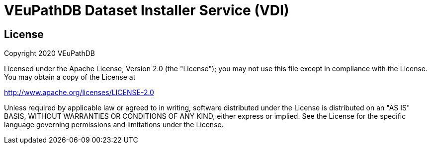 = VEuPathDB Dataset Installer Service (VDI)
:source-highlighter: highlightjs
// :toc:

:confluence: https://veupathdb.atlassian.net/wiki/spaces

ifdef::env-github[]
:tip-caption: :bulb:
:note-caption: :information_source:
:important-caption: :heavy_exclamation_mark:
:caution-caption: :fire:
:warning-caption: :warning:
endif::[]

ifndef::env-github[]
:icons: font
endif::[]



////

== Documentation Links

=== API

==== Production

* link:https://veupathdb.github.io/vdi-service/prod/vdi-api.html[REST Service API Doc]
//* Configuration Schema Doc
//* Full Configuration Schema
//* Configuration Schema Root


==== QA

* link:https://veupathdb.github.io/vdi-service/qa/vdi-api.html[REST Service API Doc]
//* Configuration Schema Doc
//* Full Configuration Schema
//* Configuration Schema Root


==== Dev

* link:https://veupathdb.github.io/vdi-service/dev/vdi-api.html[REST Service API Doc]
* EDA Dataset Characteristics Schema
** link:schema/data/dataset-characteristics.eda.yml[Source YAML Schema]
** link:https://veupathdb.github.io/vdi-service/dev/schema/data/dataset-characteristics.eda.json[Compiled JSON Schema]
* Genomics Dataset Characteristics Schema
** link:schema/data/dataset-characteristics.genomics.yml[Source YAML Schema]
** link:https://veupathdb.github.io/vdi-service/dev/schema/data/dataset-characteristics.genomics.json[Compiled JSON Schema]
* link:https://veupathdb.github.io/vdi-service/dev/schema/data/dataset-characteristics.metaschema.json[Dataset Characteristiscs Metaschema]


=== Administration

.Confluence
* link:{confluence}/TECH/folder/1006829569[Administration Docs Folder]
* link:{confluence}/TECH/pages/1006698498/Purge+Broken+Dataset+Folders+from+MinIO[Purge Broken Datasets from Object Store]
* link:{confluence}/TECH/pages/1283817474/Handling+Failed+Dataset+Installs[Handling Failed Dataset Installs]
* link:{confluence}/UI/pages/553680929/VDI+User+and+Administration+Guide[User and General Admin Guide]

=== Deployment & Configuration

* link:https://veupathdb.github.io/vdi-service/dev/config-schema.html[Configuration Schema Doc]
* link:https://veupathdb.github.io/vdi-service/dev/schema/config/full-config.json[Full Configuration Schema]
* link:https://veupathdb.github.io/vdi-service/dev/schema/config/stack-config.json[Configuration Schema Root]


=== Design

.Document Links
[%collapsible]
====
Initial Design::
+
--
* link:docs/outdated/overview/overview.html[Original Overview]
--

Feature Expansion::
+
--
* link:{confluence}/UI/pages/1292599331/VDI+Feature+Dataset+Data+Revisioning[Dataset Revisioning]
--
====


== Development

=== Run the Stack Locally

==== Configure Compose Environment

Copy the `./compose/example.local.env` file into the project root with the name
`.env`.

[source, shell]
----
cp compose/example.local.env .env
----

Edit the `.env` file and fill in the required variable values.

===== Optional: Select Image Versions

If specific docker image versions are desired for running a test, additional
environment variables may be added to the `.env` file to specify image versions.

If no image version is specified for an image, `latest` will be assumed.

.Image Env Vars
[%collapsible]
====
[source, dotenv]
----
VDI_CACHE_DB_TAG=latest
VDI_KAFKA_TAG=latest

VDI_SERVICE_TAG=latest

VDI_PLUGIN_BIGWIG_TAG=latest
VDI_PLUGIN_BIOM_TAG=latest
VDI_PLUGIN_EXAMPLE_TAG=latest
VDI_PLUGIN_GENELIST_TAG=latest
VDI_PLUGIN_ISASIMPLE_TAG=latest
VDI_PLUGIN_NOOP_TAG=latest
VDI_PLUGIN_WRANGLER_TAG=latest
VDI_PLUGIN_RNASEQ_TAG=latest
----
====

==== Start the Service Stack

The full service stack can be started and managed locally by using available
`make` commands for stack management.

Initial Startup & Image Redeploy::
Use if the stack has never been run, has been previously destroyed via
`compose-down`, or to deploy rebuilt images (may be performed without stopping
the stack).
+
[source, shell]
----
make compose-up
----

Shutdown & Destroy Stack::
Erases volumes and container state.
+
[source, shell]
----
make compose-down
----

Halt Stack::
Maintains volumes and container state.
+
[source, shell]
----
make compose-stop
----

Restart Halted Stack::
+
[source, shell]
----
make compose-start
----


===== Optional: Build Local Changes

If local code changes have been made, and you wish to test those changes in the
container stack, a new image may be built using the `make` target `build-image`.

[source, shell]
----
make build-image
----

This build target requires the environment variables `GITHUB_USERNAME` and
`GITHUB_TOKEN` be available in the running shell.  See the
{confluence}/TECH/pages/108560402/Deploy+Containerized+Services+for+Local+Development[Confluence Container Guide]
for additional information.

=== Update Dataset Characteristics Schema

.Optional: Lightweight Checkout
[%collapsible]
====
Clones only the dataset characteristics schema files without pulling down the
full repository source.

[source, shell]
----
git clone git@github.com:VEuPathDB/vdi-service --depth 1 --filter tree:0 \
  && cd vdi-service \
  && git sparse-checkout set --no-cone /schema/data \
  && git checkout
----
====

The dataset characteristics validation schema files are JSON schema, written in
YAML that live in the link:schema/data/[data schema directory].

The schema files themselves are validated using the included metaschema JSON
file, which may be plugged into many smart editors to automatically validate
the dataset schema as it is being edited.


== Repo Structure

The VDI service repository root directory contains subdirectories for source
code, configuration, documentation, and deployment related files.  Most
development tasks will be performed in the subprojects under the `./service`
directory.

=== Service Components

==== Lanes

Dataset event handlers.  Each lane is a separate process that subscribes to a
Kafka channel and operates on datasets whose information is provided in the
incoming events.

* link:module/lane/hard-delete/[Hard Delete]
* link:module/lane/import/[Import]
* link:module/lane/install/[Install Data]
* link:module/lane/reconciliation/[Reconciliation]
* link:module/lane/sharing/[Share]
* link:module/lane/soft-delete/[Soft Delete]
* link:module/lane/update-meta/[Update Meta]

==== Rest Service

The rest service is the public API through which users and administrators
communicate with and operate on the VDI system.

* link:module/rest-service/[Rest API Service]

==== Daemons

Independent background tasks.

* link:module/daemon/event-router/[MinIO Event Router]
* link:module/daemon/pruner/[Stale Object Pruner]
* link:module/daemon/reconciler/[Dataset Reconciler]

==== Bootstrapper

The bootstrapper is responsible for starting up the service modules listed above
and ensuring a full JVM shutdown if any service module crashes.

* link:module/bootstrap/[Bootstrapper]

=== Internal Libs

.link:lib/dataset/[Dataset Management]
* link:lib/dataset/pruner[Dataset Pruner Implementation]
* link:lib/dataset/reconciler/[Dataset Reconciler Implementation]
* link:lib/dataset/reinstaller/[Dataset Reinstaller]

.link:lib/db/[Database Interaction]
* link:lib/db/application/[Application DB Client]
* link:lib/db/internal/[Internal DB Client]
* link:lib/db/common/[Shared DB Components]

.link:lib/plugin/[Plugin Communication]
* link:lib/plugin/client[Plugin HTTP Client]
* link:lib/plugin/registry/[Enabled Plugin Mapping]

.link:lib/external[External Service APIs]
* link:lib/external/kafka[Kafka Client]
* link:lib/external/ldap[LDAP Utilities]
* link:lib/external/rabbit[Rabbit Client]
* link:lib/external/s3[MinIO Dataset Management Wrapper]

.Misc
* link:lib/async/[Async Utilities]
* link:lib/common/[Universal Components]
* link:lib/config/[Dumb Service Config POJOs]
* link:lib/install-target/[Dataset Install Target Registry]
* link:lib/module-core/[Service/Module Core API]
* link:lib/test-utils[Unit Test Utilities]


== VDI Project Repository Links

.Services
* https://github.com/VEuPathDB/vdi-service[VDI Core Service]
* https://github.com/VEuPathDB/vdi-plugin-handler-server[VDI Plugin Handler Service]

.Plugins
* https://github.com/VEuPathDB/vdi-plugin-bigwig[bigWig]
* https://github.com/VEuPathDB/vdi-plugin-biom[BIOM]
* https://github.com/VEuPathDB/vdi-plugin-genelist[Gene List]
* https://github.com/VEuPathDB/vdi-plugin-isasimple[ISA Study]
* https://github.com/VEuPathDB/vdi-plugin-noop[NoOp]
* https://github.com/VEuPathDB/vdi-plugin-wrangler[Phenotype]
* https://github.com/VEuPathDB/vdi-plugin-rnaseq[RNA-Seq]

.Docker Images
* https://github.com/VEuPathDB/vdi-internal-db[Cache DB Docker Image]
* https://github.com/VEuPathDB/docker-gus-apidb-base[Gus/ApiDB Schema Base] +
[.small]#_Not explicitly part of VDI, but the base image for several plugins_#

.Service Libraries
* https://github.com/VEuPathDB/vdi-component-common[Commons Library]
* https://github.com/VEuPathDB/vdi-component-json[JSON Utilities]

.Plugin Libraries
* https://github.com/VEuPathDB/lib-vdi-plugin-rnaseq[lib-rnaseq]
* https://github.com/VEuPathDB/lib-vdi-plugin-study[lib-study]

.Misc
* https://github.com/VEuPathDB/vdi-plugin-example[Example Plugin]
* https://github.com/VEuPathDB/VdiSchema[VDI App DB Schema]

////

== License

Copyright 2020 VEuPathDB

Licensed under the Apache License, Version 2.0 (the "License"); you may not use
this file except in compliance with the License.  You may obtain a copy of the
License at

http://www.apache.org/licenses/LICENSE-2.0

Unless required by applicable law or agreed to in writing, software distributed
under the License is distributed on an "AS IS" BASIS, WITHOUT WARRANTIES OR
CONDITIONS OF ANY KIND, either express or implied.  See the License for the
specific language governing permissions and limitations under the License.
